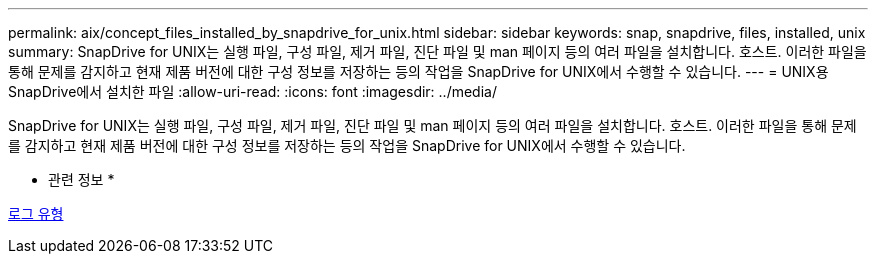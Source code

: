 ---
permalink: aix/concept_files_installed_by_snapdrive_for_unix.html 
sidebar: sidebar 
keywords: snap, snapdrive, files, installed, unix 
summary: SnapDrive for UNIX는 실행 파일, 구성 파일, 제거 파일, 진단 파일 및 man 페이지 등의 여러 파일을 설치합니다. 호스트. 이러한 파일을 통해 문제를 감지하고 현재 제품 버전에 대한 구성 정보를 저장하는 등의 작업을 SnapDrive for UNIX에서 수행할 수 있습니다. 
---
= UNIX용 SnapDrive에서 설치한 파일
:allow-uri-read: 
:icons: font
:imagesdir: ../media/


[role="lead"]
SnapDrive for UNIX는 실행 파일, 구성 파일, 제거 파일, 진단 파일 및 man 페이지 등의 여러 파일을 설치합니다. 호스트. 이러한 파일을 통해 문제를 감지하고 현재 제품 버전에 대한 구성 정보를 저장하는 등의 작업을 SnapDrive for UNIX에서 수행할 수 있습니다.

* 관련 정보 *

xref:concept_types_of_logs.adoc[로그 유형]
